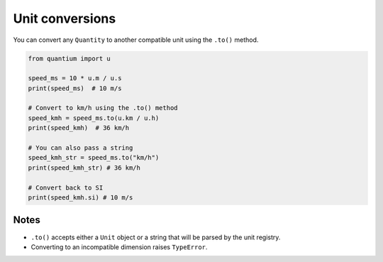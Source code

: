 Unit conversions
================

You can convert any ``Quantity`` to another compatible unit using the ``.to()`` method.

.. code-block:: python

   from quantium import u

   speed_ms = 10 * u.m / u.s
   print(speed_ms)  # 10 m/s

   # Convert to km/h using the .to() method
   speed_kmh = speed_ms.to(u.km / u.h)
   print(speed_kmh)  # 36 km/h

   # You can also pass a string
   speed_kmh_str = speed_ms.to("km/h")
   print(speed_kmh_str) # 36 km/h

   # Convert back to SI
   print(speed_kmh.si) # 10 m/s

Notes
-----

- ``.to()`` accepts either a ``Unit`` object or a string that will be parsed
  by the unit registry.
- Converting to an incompatible dimension raises ``TypeError``.
